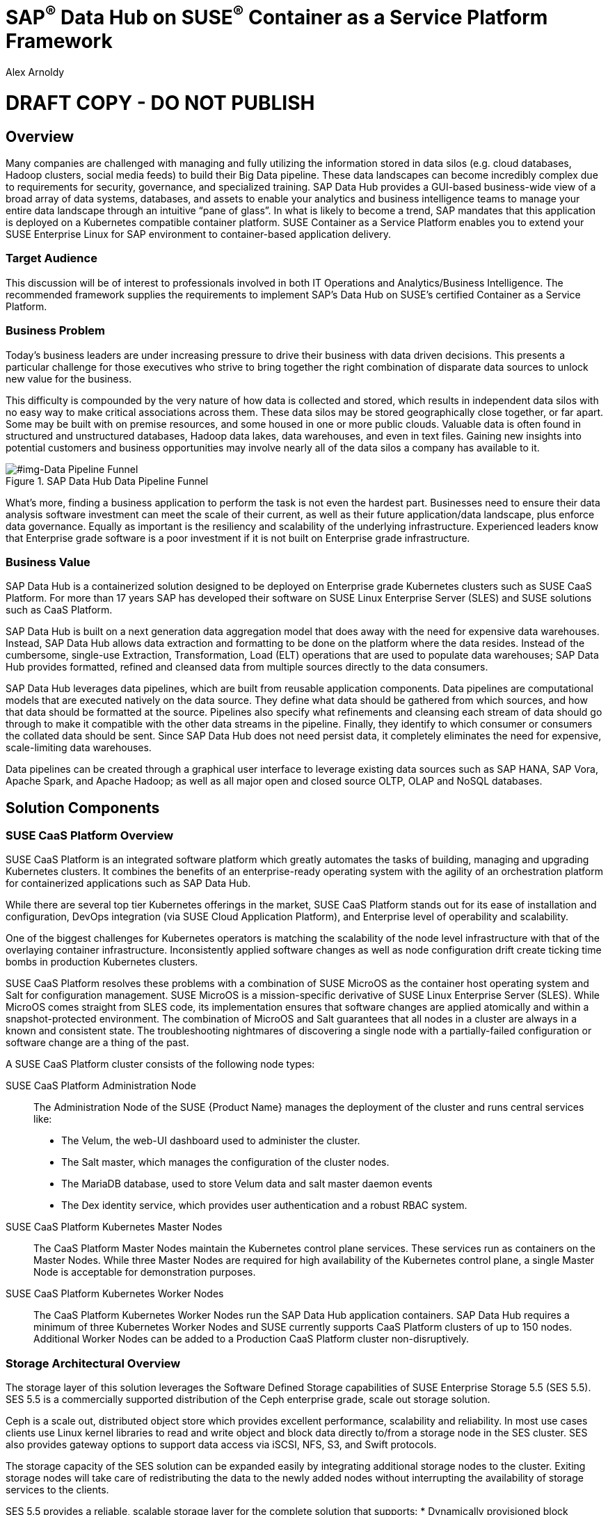 :Author: Alex Arnoldy
:AuthorEMail: alex.arnoldy@suse.com

:ISVPartner: SAP
:ISVSolution: Data Hub

:CompanyName: SUSE
:ProductName: CaaS Platform

:IHVPartner: n/a
:IHVPlatform: n/a

= {ISVPartner}^(R)^ {ISVSolution} on {CompanyName}^(R)^ Container as a Service Platform Framework
{Author}, {CompanyName} < {AuthorEMail} >

= DRAFT COPY - DO NOT PUBLISH

== Overview
Many companies are challenged with managing and fully utilizing the information stored in data silos (e.g. cloud databases, Hadoop clusters, social media feeds) to build their Big Data pipeline.    These data landscapes can become incredibly complex due to requirements for security, governance, and specialized training.  SAP Data Hub provides a GUI-based business-wide view of a broad array of data systems, databases, and assets to enable your analytics and business intelligence teams to manage your entire data landscape through an intuitive “pane of glass”.    In what is likely to become a trend, SAP mandates that this application is deployed on a Kubernetes compatible container platform.   SUSE Container as a Service Platform enables you to extend your SUSE Enterprise Linux for SAP environment to container-based application delivery.

=== Target Audience
This discussion will be of interest to professionals involved in both IT Operations and Analytics/Business Intelligence.   The recommended framework supplies the requirements to implement SAP’s Data Hub on SUSE’s certified Container as a Service Platform.

=== Business Problem
Today's business leaders are under increasing pressure to drive their business with data driven decisions. This presents a particular challenge for those executives who strive to bring together the right combination of disparate data sources to unlock new value for the business.

This difficulty is compounded by the very nature of how data is collected and stored, which results in independent data silos with no easy way to make critical associations across them. These data silos may be stored geographically close together, or far apart. Some may be built with on premise resources, and some housed in one or more public clouds. Valuable data is often found in structured and unstructured databases, Hadoop data lakes, data warehouses, and even in text files. Gaining new insights into potential customers and business opportunities may involve nearly all of the data silos a company has available to it.

[#img-Data Pipeline Funnel]
.SAP Data Hub Data Pipeline Funnel
image::///home/demo/github/suse-doc/WP/Data_Hub/2.4/images/Data_Funnel_Pipeline.png[]


What's more, finding a business application to perform the task is not even the hardest part. Businesses need to ensure their data analysis software investment can meet the scale of their current, as well as their future application/data landscape, plus enforce data governance. Equally as important is the resiliency and scalability of the underlying infrastructure. Experienced leaders know that Enterprise grade software is a poor investment if it is not built on Enterprise grade infrastructure.

=== Business Value
{ISVPartner} {ISVSolution} is a containerized solution designed to be deployed on Enterprise grade Kubernetes clusters such as {CompanyName} {ProductName}. For more than 17 years {ISVPartner} has developed their software on {CompanyName} Linux Enterprise Server (SLES) and {CompanyName} solutions such as {ProductName}.

{ISVPartner} {ISVSolution} is built on a next generation data aggregation model that does away with the need for expensive data warehouses. Instead, {ISVPartner} {ISVSolution} allows data extraction and formatting to be done on the platform where the data resides. Instead of the cumbersome, single-use Extraction, Transformation, Load (ELT) operations that are used to populate data warehouses; {ISVPartner} {ISVSolution} provides formatted, refined and cleansed data from multiple sources directly to the data consumers.

{ISVPartner} {ISVSolution} leverages data pipelines, which are built from reusable application components. Data pipelines are computational models that are executed natively on the data source. They define what data should be gathered from which sources, and how that data should be formatted at the source. Pipelines also specify what refinements and cleansing each stream of data should go through to make it compatible with the other data streams in the pipeline. Finally, they identify to which consumer or consumers the collated data should be sent. Since {ISVPartner} {ISVSolution} does not need persist data, it completely eliminates the need for expensive, scale-limiting data warehouses.

Data pipelines can be created through a graphical user interface to leverage existing data sources such as {ISVPartner} HANA, {ISVPartner} Vora, Apache Spark, and Apache Hadoop; as well as all major open and closed source OLTP, OLAP and NoSQL databases.

== Solution Components

=== {CompanyName} {ProductName} Overview
{CompanyName} {ProductName} is an integrated software platform which greatly automates the tasks of building, managing and upgrading Kubernetes clusters. It combines the benefits of an enterprise-ready operating system with the agility of an orchestration platform for containerized applications such as {ISVPartner} {ISVSolution}.

While there are several top tier Kubernetes offerings in the market, {CompanyName} {ProductName} stands out for its ease of installation and configuration, DevOps integration (via {CompanyName} Cloud Application Platform), and Enterprise level of operability and scalability.

One of the biggest challenges for Kubernetes operators is matching the scalability of the node level infrastructure with that of the overlaying container infrastructure. Inconsistently applied software changes as well as node configuration drift create ticking time bombs in production Kubernetes clusters.

{CompanyName} {ProductName} resolves these problems with a combination of {CompanyName} MicroOS as the container host operating system and Salt for configuration management. {CompanyName} MicroOS is a mission-specific derivative of {CompanyName} Linux Enterprise Server (SLES). While MicroOS comes straight from SLES code, its implementation ensures that software changes are applied atomically and within a snapshot-protected environment. The combination of MicroOS and Salt guarantees that all nodes in a cluster are always in a known and consistent state. The troubleshooting nightmares of discovering a single node with a partially-failed configuration or software change are a thing of the past.

A {CompanyName} {ProductName} cluster consists of the following node types:

{CompanyName} {ProductName} Administration Node::
The Administration Node of the {CompanyName} {Product Name} manages the deployment of the cluster and runs central services like:
* The Velum, the web-UI dashboard used to administer the cluster.
* The Salt master, which manages the configuration of the cluster nodes.
* The MariaDB database, used to store Velum data and salt master daemon events
* The Dex identity service, which provides user authentication and a robust RBAC system.

{CompanyName} {ProductName} Kubernetes Master Nodes::
The {ProductName} Master Nodes maintain the Kubernetes control plane services. These services run as containers on the Master Nodes. While three Master Nodes are required for high availability of the Kubernetes control plane, a single Master Node is acceptable for demonstration purposes.

{CompanyName} {ProductName} Kubernetes Worker Nodes::
The {ProductName} Kubernetes Worker Nodes run the {ISVPartner} {ISVSolution} application containers. {ISVPartner} {ISVSolution} requires a minimum of three Kubernetes Worker Nodes and {CompanyName} currently supports {ProductName} clusters of up to 150 nodes. Additional Worker Nodes can be added to a Production {ProductName} cluster non-disruptively.

=== Storage Architectural Overview
The storage layer of this solution leverages the Software Defined Storage capabilities of {CompanyName} Enterprise Storage 5.5 (SES 5.5). SES 5.5 is a commercially supported distribution of the Ceph enterprise grade, scale out storage solution.

Ceph is a scale out, distributed object store which provides excellent performance, scalability and reliability. In most use cases clients use Linux kernel libraries to read and write object and block data directly to/from a storage node in the SES cluster. SES also provides gateway options to support data access via iSCSI, NFS, S3, and Swift protocols.

The storage capacity of the SES solution can be expanded easily by integrating additional storage nodes to the cluster. Exiting storage nodes will take care of redistributing the data to the newly added nodes without interrupting the availability of storage services to the clients.

SES 5.5 provides a reliable, scalable storage layer for the complete solution that supports:
* Dynamically provisioned block storage volumes to the pods running on {CompanyName} {ProductName}
* (Optionally) Block storage volumes for the co-located Hadoop cluster nodes, if configured
* Object storage through an S3-API compatible interface for additional data storage and backups

==== Dynamically Provisioned Storage Volumes
In addition providing block storage to the optional Hadoop cluster, a pod running on {ProductName} can gain access to dynamically provisioned Kubernetes persistent volumes (PV) through Kubernetes persistent volume claims (PVC). Persistent volumes are created as block devices in the supporting SES 5.5 cluster. {ProductName} uses persistent volume claims (PVC)s to obtain dynamically provisioned persistent volumes through the Software Defined Storage mechanisms in SES 5.5. When a PVC is removed, the persistent volume and its associated block storage device in SES are automatically removed.

=== {ISVPartner} Vora Distributed Database
{ISVPartner} Vora is a horizontally scalable, distributed database which can store and process structured data, time-series data (i.e. IoT streams), graph data and semi-structured documents in-memory and/or on disk. {ISVPartner} Vora is only available with {ISVPartner} {ISVSolution}, running in Kubernetes as a fully containerized application. It can storage and analytics data in Kubernetes pods as well as provide a bi-directional Spark2 interface between {ISVPartner} {ISVSolution} and an optionally co-located Hadoop cluster. Like {ISVPartner} {ISVSolution}, Vora requires a {ProductName} cluster of at least three Worker Nodes, but runs alongside Data Hub on the same {ProductName} cluster.

=== {ISVPartner} HANA
{ISVPartner} HANA is {ISVPartner}'s premiere, in-memory database. HANA provides ultra-low latency performance for OLTP and OLAP environments. {CompanyName} Linux Enterprise Server for {ISVPartner} is SLES with specific enhancements for Enterprise class {ISVPartner} applications, including {ISVPartner} HANA. Deploying an Enterprise {ISVPartner} HANA database on SLES for {ISVPartner} allows for important enhancements in terms of availability, security, data encryption, and hardware support (such as NV-DIMMs). An important aspect of {ISVPartner} {ISVSolution} is that it leverages a small, containerized {ISVPartner} HANA database for managing Data Hub metadata. No installation, maintenance, or sizing considerations are required for this HANA instance.

=== Optional Hadoop Cluster
An optional Hadoop cluster can be built on dedicated nodes and co-located with {ISVPartner} {ISVSolution}. This associated Hadoop Data Lake can be used as a local computational/storage medium for {ISVPartner} {ISVSolution} original and uploaded content. The {ISVPartner} {ISVSolution} Spark Extensions are used to interface with the Spark2 environment on the Hadoop cluster for processing and storing data.  When utilizing this cluster, Data Hub users can leverage the analytical strengths of {ISVPartner} Vora to analyze and store data in HDFS through the {ISVPartner} {ISVSolution} Vora Spark Extension. {CompanyName} has extensive experience deploying bare-metal and virtualized Hadoop clusters on {CompanyName} Linux Enterprise Server. While this Hadoop cluster uses dedicated nodes, its HDFS storage is built on block storage from the SES 5.5 storage cluster that also serves {ISVPartner} {ISVSolution}.
